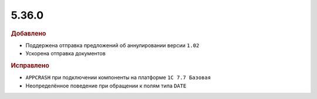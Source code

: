5.36.0
======


.. feed-entry::
  :date: 2021-10-26


.. rubric:: Добавлено

* Поддержена отправка предложений об аннулировании версии ``1.02``
* Ускорена отправка документов


.. rubric:: Исправлено

* ``APPCRASH`` при подключении компоненты на платформе ``1С 7.7 Базовая``
* Неопределённое поведение при обращении к полям типа ``DATE``
